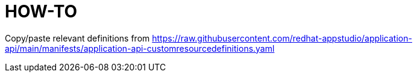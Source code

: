 = HOW-TO

Copy/paste relevant definitions from https://raw.githubusercontent.com/redhat-appstudio/application-api/main/manifests/application-api-customresourcedefinitions.yaml
